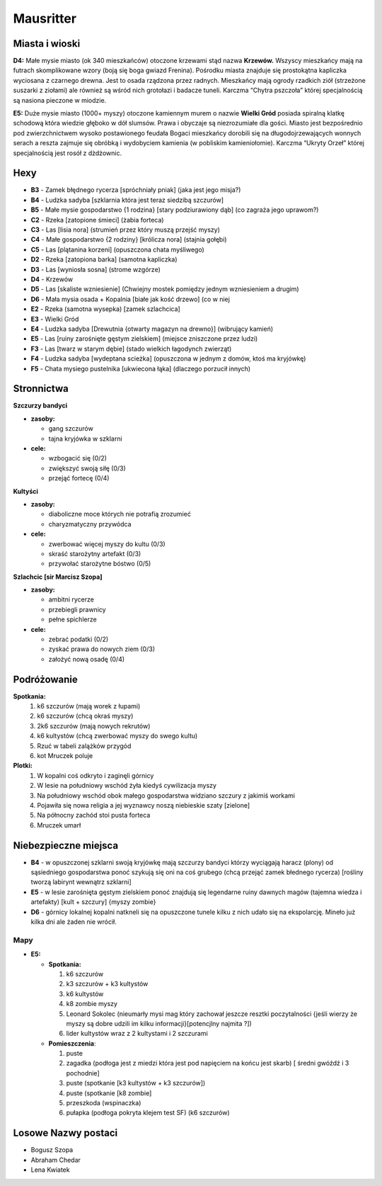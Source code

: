 =============
Mausritter
=============

------------------
Miasta i wioski
------------------

**D4:**
Małe mysie miasto (ok 340 mieszkańców) otoczone krzewami stąd nazwa **Krzewów.** Wszyscy mieszkańcy mają na futrach skomplikowane wzory (boją się boga gwiazd Frenina). Pośrodku miasta znajduje się prostokątna kapliczka wyciosana z czarnego drewna. Jest to osada rządzona przez radnych. Mieszkańcy mają ogrody rzadkich ziół (strzeżone suszarki z ziołami) ale również są wśród nich grotołazi i badacze tuneli. Karczma “Chytra pszczoła” której specjalnością są nasiona pieczone w miodzie.


**E5:**
Duże mysie miasto (1000+ myszy) otoczone kamiennym murem o nazwie **Wielki Gród** posiada spiralną klatkę schodową która wiedzie głęboko w dół slumsów. Prawa i obyczaje są niezrozumiałe dla gości. Miasto jest bezpośrednio pod zwierzchnictwem wysoko postawionego feudała 
Bogaci mieszkańcy dorobili się na długodojrzewających wonnych serach a reszta zajmuje się obróbką i wydobyciem kamienia (w pobliskim kamieniołomie). Karczma “Ukryty Orzeł” której specjalnością jest rosół z dżdżownic. 

.. image:: C:/Users/BD/Desktop/memy/rpg/Mausritter/Mausritter.png







-------
Hexy
-------

- **B3** \- \ Zamek błędnego rycerza [spróchniały pniak] (jaka jest jego misja?)
- **B4** \- \ Ludzka sadyba [szklarnia która jest teraz siedzibą szczurów]
- **B5** \- \ Małe mysie gospodarstwo {1 rodzina} [stary podziurawiony dąb] (co zagraża jego uprawom?)
- **C2** \- \ Rzeka [zatopione śmieci] (żabia forteca)
- **C3** \- \ Las [lisia nora] (strumień przez który muszą przejść myszy)
- **C4** \- \ Małe gospodarstwo {2 rodziny} [królicza nora] (stajnia gołębi) 
- **C5** \- \ Las [plątanina korzeni] (opuszczona chata myśliwego)
- **D2** \- \ Rzeka [zatopiona barka] (samotna kapliczka)
- **D3** \- \ Las [wyniosła sosna] (strome wzgórze)
- **D4** \- \ Krzewów
- **D5** \- \ Las [skaliste wzniesienie] (Chwiejny mostek pomiędzy jednym wzniesieniem a drugim)
- **D6** \- \ Mała mysia osada + Kopalnia [białe jak kość drzewo] (co w niej 
- **E2** \- \ Rzeka (samotna wysepka) [zamek szlachcica]
- **E3** \- \ Wielki Gród
- **E4** \- \ Ludzka sadyba [Drewutnia {otwarty magazyn na drewno}] (wibrujący kamień)
- **E5** \- \ Las [ruiny zarośnięte gęstym zielskiem] (miejsce zniszczone przez ludzi)
- **F3** \- \ Las [twarz w starym dębie] (stado wielkich łagodynch zwierząt)
- **F4** \- \ Ludzka sadyba [wydeptana scieżka] (opuszczona w jednym z domów, ktoś ma kryjówkę)
- **F5** \- \ Chata mysiego pustelnika [ukwiecona łąka] (dlaczego porzucił innych) 

--------------
Stronnictwa
--------------



**Szczurzy bandyci**

- **zasoby:**

  - gang szczurów
  - tajna kryjówka w szklarni

- **cele:**

  - wzbogacić się (0/2)
  - zwiększyć swoją siłę (0/3)
  - przejąć fortecę (0/4)


**Kultyści** 

- **zasoby:**

  - diaboliczne moce których nie potrafią zrozumieć
  - charyzmatyczny przywódca

- **cele:**

  - zwerbować więcej myszy do kultu (0/3)
  - skraść starożytny artefakt (0/3)
  - przywołać starożytne bóstwo (0/5)

**Szlachcic [sir Marcisz Szopa]**

- **zasoby:**
  
  - ambitni rycerze
  - przebiegli prawnicy
  - pełne spichlerze

- **cele:**

  - zebrać podatki (0/2)
  - zyskać prawa do nowych ziem (0/3)
  - założyć nową osadę (0/4)


---------------
Podróżowanie
---------------

**Spotkania:**
  1. k6 szczurów (mają worek z łupami)
  2. k6 szczurów (chcą okraś myszy)
  3. 2k6 szczurów (mają nowych rekrutów)
  4. k6 kultystów (chcą zwerbować myszy do swego kultu)
  5. Rzuć w tabeli zalążków przygód
  6. kot Mruczek poluje


**Plotki:**
  1. W kopalni coś odkryto i zaginęli górnicy
  2. W lesie na południowy wschód żyła kiedyś cywilizacja myszy
  3. Na południowy wschód obok małego gospodarstwa widziano szczury z jakimiś workami
  4. Pojawiła się nowa religia a jej wyznawcy noszą niebieskie szaty [zielone]
  5. Na północny zachód stoi pusta forteca
  6. Mruczek umarł

------------------------
Niebezpieczne miejsca
------------------------

- **B4** \- \ w opuszczonej szklarni swoją kryjówkę mają szczurzy bandyci którzy wyciągają haracz (plony) od sąsiedniego gospodarstwa ponoć szykują się oni na coś grubego (chcą przejąć zamek błednego rycerza) [rośliny tworzą labirynt wewnątrz szklarni]

- **E5** \- \ w lesie zarośnięta gęstym zielskiem ponoć znajdują się legendarne ruiny dawnych magów (tajemna wiedza i artefakty) [kult \+ \ szczury] {myszy zombie}

- **D6** \- \ górnicy lokalnej kopalni natkneli się na opuszczone tunele  kilku z nich udało się na ekspolarcję. Mineło już kilka dni ale żaden nie wrócił.

~~~~~~~
Mapy
~~~~~~~

- **E5:**

  - **Spotkania:**

    1. k6 szczurów
    2. k3 szczurów + k3 kultystów
    3. k6 kultystów
    4. k8 zombie myszy
    5. Leonard Sokolec (nieumarły mysi mag który zachował jeszcze resztki poczytalności {jeśli wierzy że myszy są dobre udzili im kilku informacji}[potencjlny najmita ?])
    6. lider kultystów wraz z 2 kultystami i 2 szczurami

  - **Pomieszczenia**:

    1. puste 
    2. zagadka (podłoga jest z miedzi która jest pod napięciem na końcu jest skarb) [ średni gwóźdź i 3 pochodnie]
    3. puste (spotkanie [k3 kultystów + k3 szczurów])
    4. puste (spotkanie [k8 zombie]
    5. przeszkoda (wspinaczka)
    6. pułapka (podłoga pokryta klejem test SF) (k6 szczurów)

.. image:: C:/Users/BD/Desktop/memy/rpg/Mausritter/E5.png


-----------------------
Losowe Nazwy postaci 
-----------------------

- Bogusz Szopa
- Abraham Chedar 
- Lena Kwiatek
